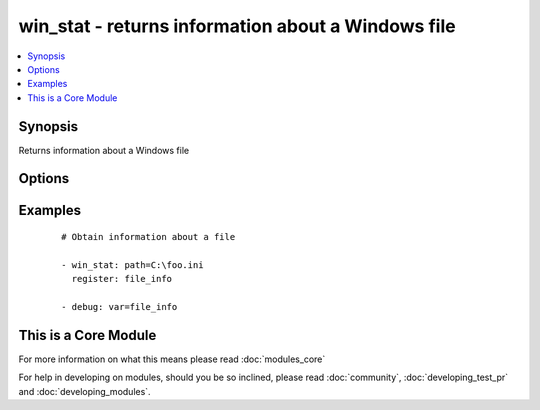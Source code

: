 .. _win_stat:


win_stat - returns information about a Windows file
+++++++++++++++++++++++++++++++++++++++++++++++++++

.. versionadded:: 1.7


.. contents::
   :local:
   :depth: 1


Synopsis
--------

Returns information about a Windows file




Options
-------

.. raw:: html

    <table border=1 cellpadding=4>
    <tr>
    <th class="head">parameter</th>
    <th class="head">required</th>
    <th class="head">default</th>
    <th class="head">choices</th>
    <th class="head">comments</th>
    </tr>
            <tr>
    <td>get_checksum<br/><div style="font-size: small;"> (added in 2.1)</div></td>
    <td>no</td>
    <td>True</td>
        <td><ul></ul></td>
        <td><div>Whether to return a checksum of the file (only sha1 currently supported)</div></td></tr>
            <tr>
    <td>get_md5<br/><div style="font-size: small;"></div></td>
    <td>no</td>
    <td>True</td>
        <td><ul></ul></td>
        <td><div>Whether to return the checksum sum of the file. As of Ansible 1.9 this is no longer a MD5, but a SHA1 instead.</div></td></tr>
            <tr>
    <td>path<br/><div style="font-size: small;"></div></td>
    <td>yes</td>
    <td></td>
        <td><ul></ul></td>
        <td><div>The full path of the file/object to get the facts of; both forward and back slashes are accepted.</div></td></tr>
        </table>
    </br>



Examples
--------

 ::

    # Obtain information about a file
    
    - win_stat: path=C:\foo.ini
      register: file_info
    
    - debug: var=file_info




    
This is a Core Module
---------------------

For more information on what this means please read :doc:`modules_core`

    
For help in developing on modules, should you be so inclined, please read :doc:`community`, :doc:`developing_test_pr` and :doc:`developing_modules`.

